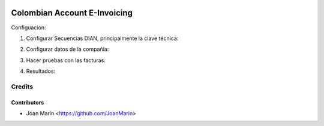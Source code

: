 .. image:: https://img.shields.io/badge/license-AGPL--3-blue.png
   :target: https://www.gnu.org/licenses/agpl-3.0-standalone.html
   :alt: License: AGPL-3

=============================
Colombian Account E-Invoicing
=============================

Configuacion:

1) Configurar Secuencias DIAN, principalmente la clave técnica:

.. image:: https://raw.githubusercontent.com/exaap/l10n-colombia/12.0/l10n_co_account_e_invoicing/static/images/ir_sequence.png

2) Configurar datos de la compañía:

.. image:: https://raw.githubusercontent.com/exaap/l10n-colombia/12.0/l10n_co_account_e_invoicing/static/images/res_company.png

3) Hacer pruebas con las facturas:

.. image:: https://raw.githubusercontent.com/exaap/l10n-colombia/12.0/l10n_co_account_e_invoicing/static/images/account_invoice.png

4) Resultados:

.. image:: https://raw.githubusercontent.com/exaap/l10n-colombia/12.0/l10n_co_account_e_invoicing/static/images/dian_document.png


Credits
=======

Contributors
------------
* Joan Marín <https://github.com/JoanMarin>
